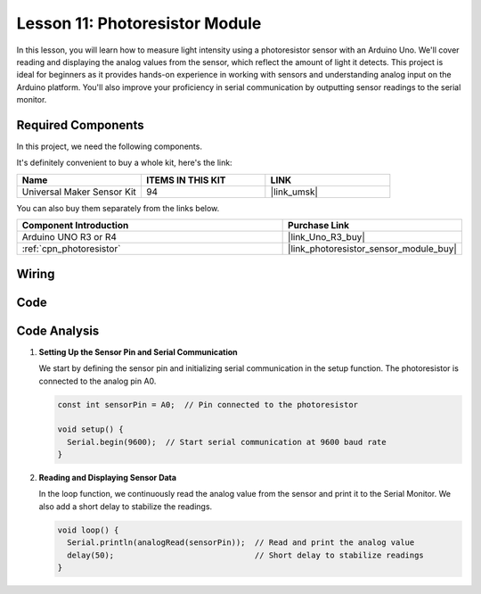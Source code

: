 .. _uno_lesson11_photoresistor:

Lesson 11: Photoresistor Module
==================================

In this lesson, you will learn how to measure light intensity using a photoresistor sensor with an Arduino Uno. We'll cover reading and displaying the analog values from the sensor, which reflect the amount of light it detects. This project is ideal for beginners as it provides hands-on experience in working with sensors and understanding analog input on the Arduino platform. You'll also improve your proficiency in serial communication by outputting sensor readings to the serial monitor.

Required Components
--------------------------

In this project, we need the following components. 

It's definitely convenient to buy a whole kit, here's the link: 

.. list-table::
    :widths: 20 20 20
    :header-rows: 1

    *   - Name	
        - ITEMS IN THIS KIT
        - LINK
    *   - Universal Maker Sensor Kit
        - 94
        - |link_umsk|

You can also buy them separately from the links below.

.. list-table::
    :widths: 30 20
    :header-rows: 1

    *   - Component Introduction
        - Purchase Link

    *   - Arduino UNO R3 or R4
        - |link_Uno_R3_buy|
    *   - :ref:`cpn_photoresistor`
        - |link_photoresistor_sensor_module_buy|


Wiring
---------------------------

.. image:: img/Lesson_11_photoresistor_module_uno_bb.png
    :width: 100%


Code
---------------------------

.. raw:: html

    <iframe src=https://create.arduino.cc/editor/sunfounder01/ac4664d2-2f44-4d5f-9cf4-a82eadc74d3e/preview?embed style="height:510px;width:100%;margin:10px 0" frameborder=0></iframe>

Code Analysis
---------------------------

#. **Setting Up the Sensor Pin and Serial Communication**

   We start by defining the sensor pin and initializing serial communication in the setup function. The photoresistor is connected to the analog pin A0.

   .. code-block:: arduino

      const int sensorPin = A0;  // Pin connected to the photoresistor

      void setup() {
        Serial.begin(9600);  // Start serial communication at 9600 baud rate
      }

#. **Reading and Displaying Sensor Data**

   In the loop function, we continuously read the analog value from the sensor and print it to the Serial Monitor. We also add a short delay to stabilize the readings.

   .. code-block:: arduino

      void loop() {
        Serial.println(analogRead(sensorPin));  // Read and print the analog value
        delay(50);                              // Short delay to stabilize readings
      }




